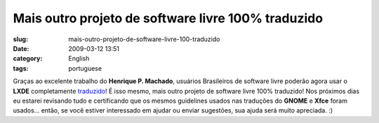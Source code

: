 Mais outro projeto de software livre 100% traduzido
###################################################
:slug: mais-outro-projeto-de-software-livre-100-traduzido
:date: 2009-03-12 13:51
:category: English
:tags: portuguese

Graças ao excelente trabalho do **Henrique P. Machado**, usuários
Brasileiros de software livre poderão agora usar o **LXDE**
completamente `traduzido <http://pootle.lxde.bsnet.se/pt_BR/lxde/>`__! É
isso mesmo, mais outro projeto de software livre 100% traduzido! Nos
próximos dias eu estarei revisando tudo e certificando que os mesmos
guidelines usados nas traduções do **GNOME** e **Xfce** foram usados…
então, se você estiver interessado em ajudar ou enviar sugestões, sua
ajuda será muito apreciada. :)
